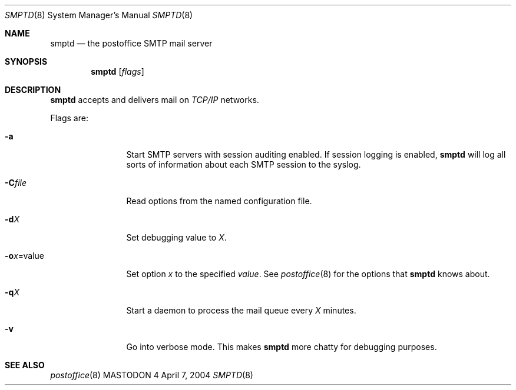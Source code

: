 .\" Copyright (c) 1988, 1991 The Regents of the University of California.
.\" All rights reserved.
.\"
.\" Redistribution and use in source and binary forms, with or without
.\" modification, are permitted provided that the following conditions
.\" are met:
.\" 1. Redistributions of source code must retain the above copyright
.\"    notice, this list of conditions and the following disclaimer.
.\" 2. Redistributions in binary form must reproduce the above copyright
.\"    notice, this list of conditions and the following disclaimer in the
.\"    documentation and/or other materials provided with the distribution.
.\" 3. All advertising materials mentioning features or use of this software
.\"    must display the following acknowledgement:
.\"	This product includes software developed by the University of
.\"	California, Berkeley and its contributors.
.\" 4. Neither the name of the University nor the names of its contributors
.\"    may be used to endorse or promote products derived from this software
.\"    without specific prior written permission.
.\"
.\" THIS SOFTWARE IS PROVIDED BY THE REGENTS AND CONTRIBUTORS ``AS IS'' AND
.\" ANY EXPRESS OR IMPLIED WARRANTIES, INCLUDING, BUT NOT LIMITED TO, THE
.\" IMPLIED WARRANTIES OF MERCHANTABILITY AND FITNESS FOR A PARTICULAR PURPOSE
.\" ARE DISCLAIMED.  IN NO EVENT SHALL THE REGENTS OR CONTRIBUTORS BE LIABLE
.\" FOR ANY DIRECT, INDIRECT, INCIDENTAL, SPECIAL, EXEMPLARY, OR CONSEQUENTIAL
.\" DAMAGES (INCLUDING, BUT NOT LIMITED TO, PROCUREMENT OF SUBSTITUTE GOODS
.\" OR SERVICES; LOSS OF USE, DATA, OR PROFITS; OR BUSINESS INTERRUPTION)
.\" HOWEVER CAUSED AND ON ANY THEORY OF LIABILITY, WHETHER IN CONTRACT, STRICT
.\" LIABILITY, OR TORT (INCLUDING NEGLIGENCE OR OTHERWISE) ARISING IN ANY WAY
.\" OUT OF THE USE OF THIS SOFTWARE, EVEN IF ADVISED OF THE POSSIBILITY OF
.\" SUCH DAMAGE.
.\"
.\"     %A%
.\"
.Dd April 7, 2004
.Dt SMPTD 8
.Os MASTODON 4
.Sh NAME
.Nm smptd
.Nd the postoffice SMTP mail server
.Sh SYNOPSIS
.Nm
.Op Ar flags
.Sh DESCRIPTION
.Nm
accepts and delivers mail on
.Em TCP/IP
networks.
.Pp
Flags are:
.Bl -tag -width Fl
.It Fl a
Start SMTP servers with session auditing enabled.
If session logging is enabled, 
.Nm 
will log all sorts of information about each
SMTP session to the syslog.
.It Fl C Ns Ar file
Read options from the named configuration file.
.It Fl d Ns Ar X
Set debugging value to
.Ar X .
.It Fl o Ns Ar x Ns = Ns value
Set option
.Ar x
to the specified
.Em value .
See
.Xr postoffice 8
for the options that
.Nm
knows about.
.It Fl q Ns Ar X
Start a daemon to process the mail queue
every
.Ar X
minutes.
.It Fl v
Go into verbose mode. This makes 
.Nm
more chatty for debugging purposes.
.El
.Sh SEE ALSO
.Xr postoffice 8
